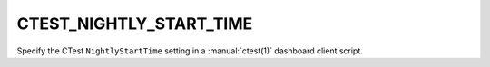CTEST_NIGHTLY_START_TIME
------------------------

Specify the CTest ``NightlyStartTime`` setting
in a :manual:`ctest(1)` dashboard client script.
